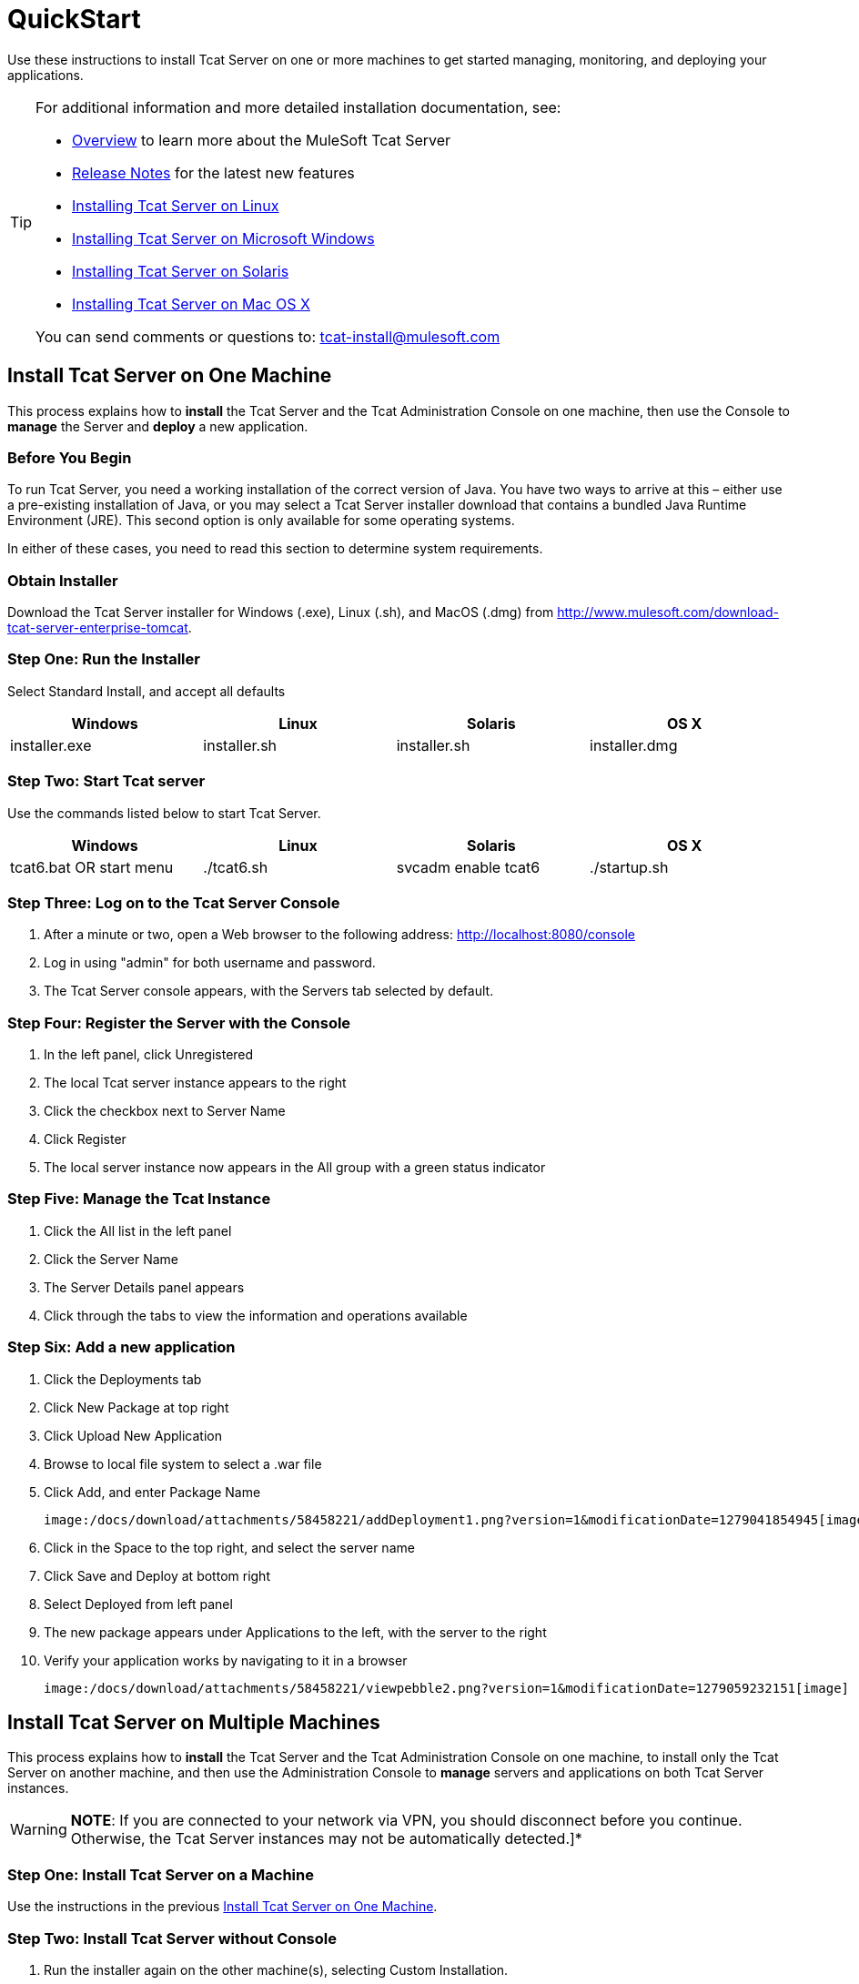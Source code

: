 = QuickStart
:keywords: tcat, install, single, machine

Use these instructions to install Tcat Server on one or more machines to get started managing, monitoring, and deploying your applications.

[TIP]
====
For additional information and more detailed installation documentation, see:

* link:/docs/display/TCAT/Overview+of+Tcat+Server[Overview] to learn more about the MuleSoft Tcat Server
* link:/docs/display/TCAT/Release+Notes[Release Notes] for the latest new features
* link:/docs/display/TCAT/Installing+Tcat+Server+on+Linux[Installing Tcat Server on Linux]
* link:/docs/display/TCAT/Installing+Tcat+Server+on+Microsoft+Windows[Installing Tcat Server on Microsoft Windows]
* link:/docs/display/TCAT/Installing+Tcat+Server+on+Solaris[Installing Tcat Server on Solaris]
* link:/docs/display/TCAT/Installing+Tcat+Server+on+Mac+OS+X[Installing Tcat Server on Mac OS X]

You can send comments or questions to: tcat-install@mulesoft.com
====

== Install Tcat Server on One Machine

This process explains how to *install* the Tcat Server and the Tcat Administration Console on one machine, then use the Console to *manage* the Server and *deploy* a new application.

=== Before You Begin

To run Tcat Server, you  need a working installation of the correct version of Java. You have two ways to arrive at this – either use a pre-existing installation of Java, or you may select a Tcat Server installer download that contains a bundled Java Runtime Environment (JRE). This second option is only available for some operating systems.

In either of these cases, you  need to read this section to determine system requirements.

=== Obtain Installer

Download the Tcat Server installer for Windows (.exe), Linux (.sh), and MacOS (.dmg) from http://www.mulesoft.com/download-tcat-server-enterprise-tomcat.

=== Step One: Run the Installer

Select Standard Install, and accept all defaults

[width="99",cols="25,25,25,25",options="header"]
|===
|Windows |Linux |Solaris |OS X
|installer.exe |installer.sh |installer.sh |installer.dmg
|===

=== Step Two: Start Tcat server

Use the commands listed below to start Tcat Server.

[width="99",cols="25,25,25,25",options="header"]
|===
|Windows |Linux |Solaris |OS X
|tcat6.bat OR start menu |./tcat6.sh |svcadm enable tcat6 |./startup.sh
|===

=== Step Three: Log on to the Tcat Server Console

. After a minute or two, open a Web browser to the following address: http://localhost:8080/console
. Log in using "admin" for both username and password.
. The Tcat Server console appears, with the Servers tab selected by default.

=== Step Four: Register the Server with the Console

. In the left panel, click Unregistered
. The local Tcat server instance appears to the right
. Click the checkbox next to Server Name
. Click Register
. The local server instance now appears in the All group with a green status indicator

=== Step Five: Manage the Tcat Instance

. Click the All list in the left panel
. Click the Server Name
. The Server Details panel appears
. Click through the tabs to view the information and operations available

=== Step Six: Add a new application

. Click the Deployments tab
. Click New Package at top right
. Click Upload New Application
. Browse to local file system to select a .war file
. Click Add, and enter Package Name

 image:/docs/download/attachments/58458221/addDeployment1.png?version=1&modificationDate=1279041854945[image]

. Click in the Space to the top right, and select the server name
. Click Save and Deploy at bottom right
. Select Deployed from left panel
. The new package appears under Applications to the left, with the server to the right
. Verify your application works by navigating to it in a browser

 image:/docs/download/attachments/58458221/viewpebble2.png?version=1&modificationDate=1279059232151[image]

== Install Tcat Server on Multiple Machines

This process explains how to *install* the Tcat Server and the Tcat Administration Console on one machine, to install only the Tcat Server on another machine, and then use the Administration Console to *manage* servers and applications on both Tcat Server instances.

[WARNING]
*NOTE*: If you are connected to your network via VPN, you should disconnect before you continue. Otherwise, the Tcat Server instances may not be automatically detected.]*

=== Step One: Install Tcat Server on a Machine

Use the instructions in the previous
<<Install Tcat Server on One Machine>>.

=== Step Two: Install Tcat Server without Console

. Run the installer again on the other machine(s), selecting Custom Installation.
. De-select Administration Console

 image:/docs/download/attachments/58458221/selcomps1.PNG?version=1&modificationDate=1285361485410[image]

. link:#QuickStart-Start[#Start] the server

=== Step Three: Pair the New Tcat Server with the Administration Console

. In the Administration Console of the first server installed, click on the Servers tab
. The newly installed instance appears in the Unregistered group
. Click the checkbox next to Server Name
. Click Register

image:/docs/download/attachments/58458221/regnew1.png?version=2&modificationDate=1285632262779[image]

. The local server instance now appears in the All group with a green status indicator

=== Step Four: Add Servers to Group

. From the Servers tab in the Administration Console, click New Group
. Enter "Beta" and click OK
. From the list of all servers which is displayed, select both server instances
. Click Add to Group, and select the Beta group from the dropmenu

image:/docs/download/attachments/58458221/tobeta.png?version=1&modificationDate=1285632505126[image]

. Confirm your selection
. Both instances appear in the Beta group
